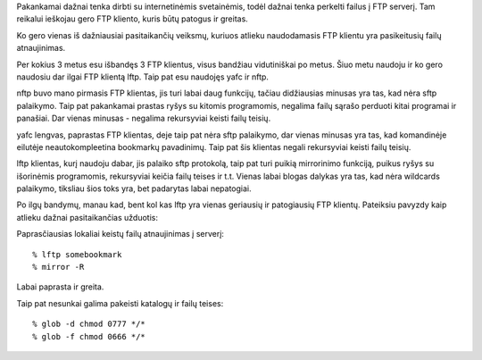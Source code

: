 .. title: lftp
.. slug: lftp
.. date: 2007-09-04 23:02:00 UTC+02:00
.. tags: floss, software
.. type: text

Pakankamai dažnai tenka dirbti su internetinėmis svetainėmis, todėl dažnai
tenka perkelti failus į FTP serverį. Tam reikalui ieškojau gero FTP kliento,
kuris būtų patogus ir greitas.

Ko gero vienas iš dažniausiai pasitaikančių veiksmų, kuriuos atlieku
naudodamasis FTP klientu yra pasikeitusių failų atnaujinimas.

Per kokius 3 metus esu išbandęs 3 FTP klientus, visus bandžiau vidutiniškai po
metus. Šiuo metu naudoju ir ko gero naudosiu dar ilgai FTP klientą lftp. Taip
pat esu naudojęs yafc ir nftp.

nftp buvo mano pirmasis FTP klientas, jis turi labai daug funkcijų, tačiau
didžiausias minusas yra tas, kad nėra sftp palaikymo. Taip pat pakankamai
prastas ryšys su kitomis programomis, negalima failų sąrašo perduoti kitai
programai ir panašiai. Dar vienas minusas - negalima rekursyviai keisti failų
teisių.

yafc lengvas, paprastas FTP klientas, deje taip pat nėra sftp palaikymo, dar
vienas minusas yra tas, kad komandinėje eilutėje neautokompleetina bookmarkų
pavadinimų. Taip pat šis klientas negali rekursyviai keisti failų teisių.

lftp klientas, kurį naudoju dabar, jis palaiko sftp protokolą, taip pat turi
puikią mirrorinimo funkciją, puikus ryšys su išorinėmis programomis,
rekursyviai keičia failų teises ir t.t. Vienas labai blogas dalykas yra tas,
kad nėra wildcards palaikymo, tiksliau šios toks yra, bet padarytas labai
nepatogiai.

Po ilgų bandymų, manau kad, bent kol kas lftp yra vienas geriausių ir
patogiausių FTP klientų. Pateiksiu pavyzdy kaip atlieku dažnai pasitaikančias
užduotis:

Paprasčiausias lokaliai keistų failų atnaujinimas į serverį::

    % lftp somebookmark
    % mirror -R

Labai paprasta ir greita.

Taip pat nesunkai galima pakeisti katalogų ir failų teises::

    % glob -d chmod 0777 */*
    % glob -f chmod 0666 */*

